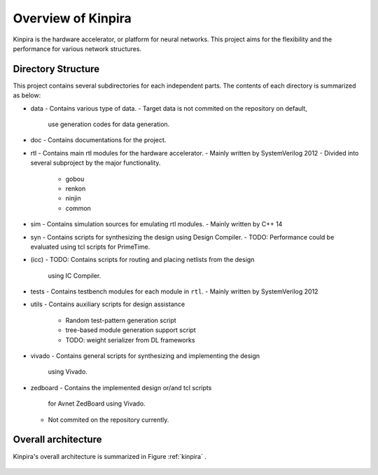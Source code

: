 Overview of Kinpira
==================================================

Kinpira is the hardware accelerator, or platform for neural networks.
This project aims for the flexibility and the performance
for various network structures.


Directory Structure
----------------------------------------

This project contains several subdirectories for each independent parts.
The contents of each directory is summarized as below:

* data
  - Contains various type of data.
  - Target data is not commited on the repository on default,
    use generation codes for data generation.
* doc
  - Contains documentations for the project.
* rtl
  - Contains main rtl modules for the hardware accelerator.
  - Mainly written by SystemVerilog 2012
  - Divided into several subproject by the major functionality.
    + gobou
    + renkon
    + ninjin
    + common
* sim
  - Contains simulation sources for emulating rtl modules.
  - Mainly written by C++ 14
* syn
  - Contains scripts for synthesizing the design using Design Compiler.
  - TODO: Performance could be evaluated using tcl scripts for PrimeTime.
* (icc)
  - TODO: Contains scripts for routing and placing netlists from the design
    using IC Compiler.
* tests
  - Contains testbench modules for each module in ``rtl``.
  - Mainly written by SystemVerilog 2012
* utils
  - Contains auxiliary scripts for design assistance
    + Random test-pattern generation script
    + tree-based module generation support script
    + TODO: weight serializer from DL frameworks
* vivado
  - Contains general scripts for synthesizing and implementing the design
    using Vivado.
* zedboard
  - Contains the implemented design or/and tcl scripts
    for Avnet ZedBoard using Vivado.
  - Not commited on the repository currently.


Overall architecture
----------------------------------------

Kinpira's overall architecture is summarized in Figure :ref:`kinpira` .

.. _kinpira::
.. figure:: figure/kinpira.svg
  :scale: 50%
  :align: center

